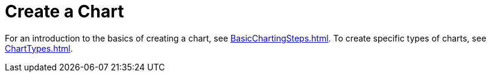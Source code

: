 = Create a Chart

For an introduction to the basics  of creating a chart, see xref:BasicChartingSteps.adoc[]. To create specific types of charts, see xref:ChartTypes.adoc[].

